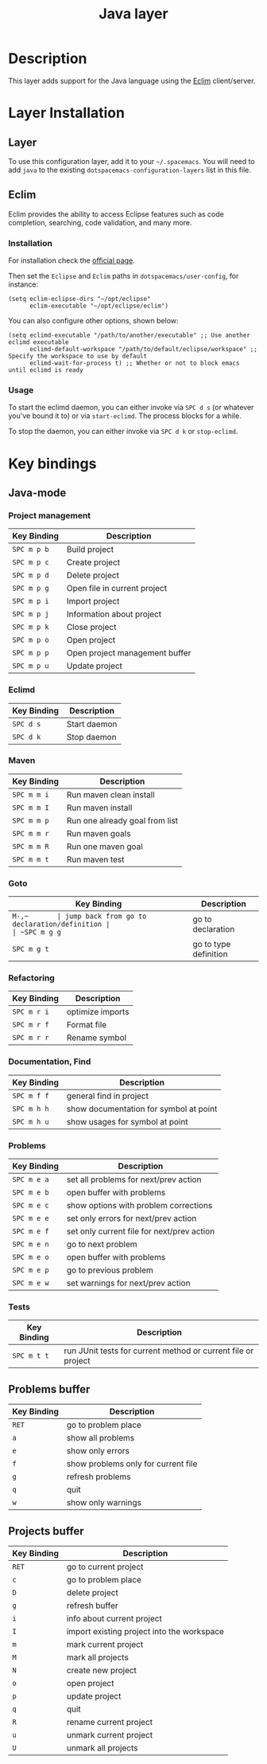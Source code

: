 #+TITLE: Java layer

[[file:img/java.png]]

* Table of Contents                                         :TOC_4_gh:noexport:
 - [[#description][Description]]
 - [[#layer-installation][Layer Installation]]
   - [[#layer][Layer]]
   - [[#eclim][Eclim]]
     - [[#installation][Installation]]
     - [[#usage][Usage]]
 - [[#key-bindings][Key bindings]]
   - [[#java-mode][Java-mode]]
     - [[#project-management][Project management]]
     - [[#eclimd][Eclimd]]
     - [[#maven][Maven]]
     - [[#goto][Goto]]
     - [[#refactoring][Refactoring]]
     - [[#documentation-find][Documentation, Find]]
     - [[#problems][Problems]]
     - [[#tests][Tests]]
   - [[#problems-buffer][Problems buffer]]
   - [[#projects-buffer][Projects buffer]]

* Description
This layer adds support for the Java language using the [[http://eclim.org][Eclim]] client/server.

* Layer Installation
** Layer
To use this configuration layer, add it to your =~/.spacemacs=. You will need to
add =java= to the existing =dotspacemacs-configuration-layers= list in this
file.

** Eclim
Eclim provides the ability to access Eclipse features such as code completion,
searching, code validation, and many more.

*** Installation
For installation check the [[http://eclim.org/install.html#download][official page]].

Then set the =Eclipse= and =Eclim= paths in =dotspacemacs/user-config=,
for instance:

#+BEGIN_SRC elisp
(setq eclim-eclipse-dirs "~/opt/eclipse"
      eclim-executable "~/opt/eclipse/eclim")
#+END_SRC

You can also configure other options, shown below:

#+BEGIN_SRC elisp
(setq eclimd-executable "/path/to/another/executable" ;; Use another eclimd executable
      eclimd-default-workspace "/path/to/default/eclipse/workspace" ;; Specify the workspace to use by default
      eclimd-wait-for-process t) ;; Whether or not to block emacs until eclimd is ready
#+END_SRC

*** Usage
To start the eclimd daemon, you can either invoke via =SPC d s= (or whatever
you've bound it to) or via =start-eclimd=. The process blocks for a while.

To stop the daemon, you can either invoke via =SPC d k= or =stop-eclimd=.

* Key bindings
** Java-mode
*** Project management

| Key Binding | Description                    |
|-------------+--------------------------------|
| ~SPC m p b~ | Build project                  |
| ~SPC m p c~ | Create project                 |
| ~SPC m p d~ | Delete project                 |
| ~SPC m p g~ | Open file in current project   |
| ~SPC m p i~ | Import project                 |
| ~SPC m p j~ | Information about project      |
| ~SPC m p k~ | Close project                  |
| ~SPC m p o~ | Open project                   |
| ~SPC m p p~ | Open project management buffer |
| ~SPC m p u~ | Update project                 |

*** Eclimd

| Key Binding | Description  |
|-------------+--------------|
| ~SPC d s~   | Start daemon |
| ~SPC d k~   | Stop daemon  |

*** Maven

| Key Binding | Description                    |
|-------------+--------------------------------|
| ~SPC m m i~ | Run maven clean install        |
| ~SPC m m I~ | Run maven install              |
| ~SPC m m p~ | Run one already goal from list |
| ~SPC m m r~ | Run maven goals                |
| ~SPC m m R~ | Run one maven goal             |
| ~SPC m m t~ | Run maven test                 |

*** Goto

| Key Binding | Description                                 |
|-------------+---------------------------------------------|
| ~M-​,​~       | jump back from go to declaration/definition |
| ~SPC m g g~ | go to declaration                           |
| ~SPC m g t~ | go to type definition                       |

*** Refactoring

| Key Binding | Description      |
|-------------+------------------|
| ~SPC m r i~ | optimize imports |
| ~SPC m r f~ | Format file      |
| ~SPC m r r~ | Rename symbol    |

*** Documentation, Find

| Key Binding | Description                            |
|-------------+----------------------------------------|
| ~SPC m f f~ | general find in project                |
| ~SPC m h h~ | show documentation for symbol at point |
| ~SPC m h u~ | show usages for symbol at point        |

*** Problems

| Key Binding | Description                                |
|-------------+--------------------------------------------|
| ~SPC m e a~ | set all problems for next/prev action      |
| ~SPC m e b~ | open buffer with problems                  |
| ~SPC m e c~ | show options with problem corrections      |
| ~SPC m e e~ | set only errors for next/prev action       |
| ~SPC m e f~ | set only current file for next/prev action |
| ~SPC m e n~ | go to next problem                         |
| ~SPC m e o~ | open buffer with problems                  |
| ~SPC m e p~ | go to previous problem                     |
| ~SPC m e w~ | set warnings for next/prev action          |

*** Tests

| Key Binding | Description                                                   |
|-------------+---------------------------------------------------------------|
| ~SPC m t t~ | run JUnit tests for current method or current file or project |

** Problems buffer

| Key Binding | Description                         |
|-------------+-------------------------------------|
| ~RET~       | go to problem place                 |
| ~a~         | show all problems                   |
| ~e~         | show only errors                    |
| ~f~         | show problems only for current file |
| ~g~         | refresh problems                    |
| ~q~         | quit                                |
| ~w~         | show only warnings                  |

** Projects buffer

| Key Binding | Description                                |
|-------------+--------------------------------------------|
| ~RET~       | go to current project                      |
| ~c~         | go to problem place                        |
| ~D~         | delete project                             |
| ~g~         | refresh buffer                             |
| ~i~         | info about current project                 |
| ~I~         | import existing project into the workspace |
| ~m~         | mark current project                       |
| ~M~         | mark all projects                          |
| ~N~         | create new project                         |
| ~o~         | open project                               |
| ~p~         | update project                             |
| ~q~         | quit                                       |
| ~R~         | rename current project                     |
| ~u~         | unmark current project                     |
| ~U~         | unmark all projects                        |
